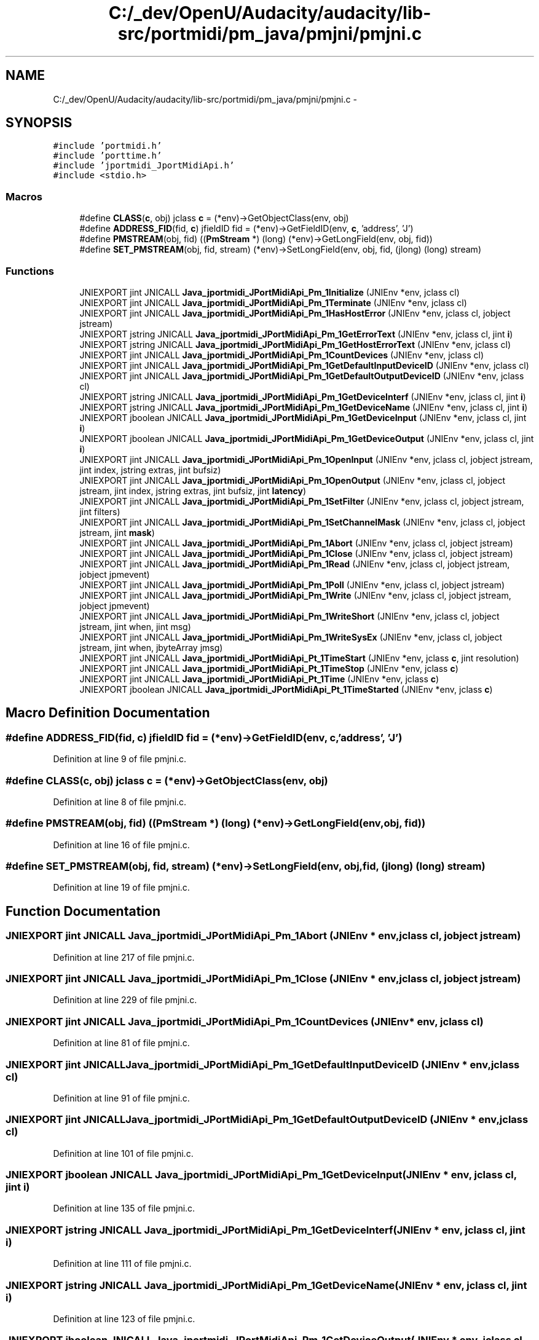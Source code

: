 .TH "C:/_dev/OpenU/Audacity/audacity/lib-src/portmidi/pm_java/pmjni/pmjni.c" 3 "Thu Apr 28 2016" "Audacity" \" -*- nroff -*-
.ad l
.nh
.SH NAME
C:/_dev/OpenU/Audacity/audacity/lib-src/portmidi/pm_java/pmjni/pmjni.c \- 
.SH SYNOPSIS
.br
.PP
\fC#include 'portmidi\&.h'\fP
.br
\fC#include 'porttime\&.h'\fP
.br
\fC#include 'jportmidi_JportMidiApi\&.h'\fP
.br
\fC#include <stdio\&.h>\fP
.br

.SS "Macros"

.in +1c
.ti -1c
.RI "#define \fBCLASS\fP(\fBc\fP,  obj)   jclass \fBc\fP = (*env)\->GetObjectClass(env, obj)"
.br
.ti -1c
.RI "#define \fBADDRESS_FID\fP(fid,  \fBc\fP)   jfieldID fid = (*env)\->GetFieldID(env, \fBc\fP, 'address', 'J')"
.br
.ti -1c
.RI "#define \fBPMSTREAM\fP(obj,  fid)   ((\fBPmStream\fP *) (long) (*env)\->GetLongField(env, obj, fid))"
.br
.ti -1c
.RI "#define \fBSET_PMSTREAM\fP(obj,  fid,  stream)   (*env)\->SetLongField(env, obj, fid, (jlong) (long) stream)"
.br
.in -1c
.SS "Functions"

.in +1c
.ti -1c
.RI "JNIEXPORT jint JNICALL \fBJava_jportmidi_JPortMidiApi_Pm_1Initialize\fP (JNIEnv *env, jclass cl)"
.br
.ti -1c
.RI "JNIEXPORT jint JNICALL \fBJava_jportmidi_JPortMidiApi_Pm_1Terminate\fP (JNIEnv *env, jclass cl)"
.br
.ti -1c
.RI "JNIEXPORT jint JNICALL \fBJava_jportmidi_JPortMidiApi_Pm_1HasHostError\fP (JNIEnv *env, jclass cl, jobject jstream)"
.br
.ti -1c
.RI "JNIEXPORT jstring JNICALL \fBJava_jportmidi_JPortMidiApi_Pm_1GetErrorText\fP (JNIEnv *env, jclass cl, jint \fBi\fP)"
.br
.ti -1c
.RI "JNIEXPORT jstring JNICALL \fBJava_jportmidi_JPortMidiApi_Pm_1GetHostErrorText\fP (JNIEnv *env, jclass cl)"
.br
.ti -1c
.RI "JNIEXPORT jint JNICALL \fBJava_jportmidi_JPortMidiApi_Pm_1CountDevices\fP (JNIEnv *env, jclass cl)"
.br
.ti -1c
.RI "JNIEXPORT jint JNICALL \fBJava_jportmidi_JPortMidiApi_Pm_1GetDefaultInputDeviceID\fP (JNIEnv *env, jclass cl)"
.br
.ti -1c
.RI "JNIEXPORT jint JNICALL \fBJava_jportmidi_JPortMidiApi_Pm_1GetDefaultOutputDeviceID\fP (JNIEnv *env, jclass cl)"
.br
.ti -1c
.RI "JNIEXPORT jstring JNICALL \fBJava_jportmidi_JPortMidiApi_Pm_1GetDeviceInterf\fP (JNIEnv *env, jclass cl, jint \fBi\fP)"
.br
.ti -1c
.RI "JNIEXPORT jstring JNICALL \fBJava_jportmidi_JPortMidiApi_Pm_1GetDeviceName\fP (JNIEnv *env, jclass cl, jint \fBi\fP)"
.br
.ti -1c
.RI "JNIEXPORT jboolean JNICALL \fBJava_jportmidi_JPortMidiApi_Pm_1GetDeviceInput\fP (JNIEnv *env, jclass cl, jint \fBi\fP)"
.br
.ti -1c
.RI "JNIEXPORT jboolean JNICALL \fBJava_jportmidi_JPortMidiApi_Pm_1GetDeviceOutput\fP (JNIEnv *env, jclass cl, jint \fBi\fP)"
.br
.ti -1c
.RI "JNIEXPORT jint JNICALL \fBJava_jportmidi_JPortMidiApi_Pm_1OpenInput\fP (JNIEnv *env, jclass cl, jobject jstream, jint index, jstring extras, jint bufsiz)"
.br
.ti -1c
.RI "JNIEXPORT jint JNICALL \fBJava_jportmidi_JPortMidiApi_Pm_1OpenOutput\fP (JNIEnv *env, jclass cl, jobject jstream, jint index, jstring extras, jint bufsiz, jint \fBlatency\fP)"
.br
.ti -1c
.RI "JNIEXPORT jint JNICALL \fBJava_jportmidi_JPortMidiApi_Pm_1SetFilter\fP (JNIEnv *env, jclass cl, jobject jstream, jint filters)"
.br
.ti -1c
.RI "JNIEXPORT jint JNICALL \fBJava_jportmidi_JPortMidiApi_Pm_1SetChannelMask\fP (JNIEnv *env, jclass cl, jobject jstream, jint \fBmask\fP)"
.br
.ti -1c
.RI "JNIEXPORT jint JNICALL \fBJava_jportmidi_JPortMidiApi_Pm_1Abort\fP (JNIEnv *env, jclass cl, jobject jstream)"
.br
.ti -1c
.RI "JNIEXPORT jint JNICALL \fBJava_jportmidi_JPortMidiApi_Pm_1Close\fP (JNIEnv *env, jclass cl, jobject jstream)"
.br
.ti -1c
.RI "JNIEXPORT jint JNICALL \fBJava_jportmidi_JPortMidiApi_Pm_1Read\fP (JNIEnv *env, jclass cl, jobject jstream, jobject jpmevent)"
.br
.ti -1c
.RI "JNIEXPORT jint JNICALL \fBJava_jportmidi_JPortMidiApi_Pm_1Poll\fP (JNIEnv *env, jclass cl, jobject jstream)"
.br
.ti -1c
.RI "JNIEXPORT jint JNICALL \fBJava_jportmidi_JPortMidiApi_Pm_1Write\fP (JNIEnv *env, jclass cl, jobject jstream, jobject jpmevent)"
.br
.ti -1c
.RI "JNIEXPORT jint JNICALL \fBJava_jportmidi_JPortMidiApi_Pm_1WriteShort\fP (JNIEnv *env, jclass cl, jobject jstream, jint when, jint msg)"
.br
.ti -1c
.RI "JNIEXPORT jint JNICALL \fBJava_jportmidi_JPortMidiApi_Pm_1WriteSysEx\fP (JNIEnv *env, jclass cl, jobject jstream, jint when, jbyteArray jmsg)"
.br
.ti -1c
.RI "JNIEXPORT jint JNICALL \fBJava_jportmidi_JPortMidiApi_Pt_1TimeStart\fP (JNIEnv *env, jclass \fBc\fP, jint resolution)"
.br
.ti -1c
.RI "JNIEXPORT jint JNICALL \fBJava_jportmidi_JPortMidiApi_Pt_1TimeStop\fP (JNIEnv *env, jclass \fBc\fP)"
.br
.ti -1c
.RI "JNIEXPORT jint JNICALL \fBJava_jportmidi_JPortMidiApi_Pt_1Time\fP (JNIEnv *env, jclass \fBc\fP)"
.br
.ti -1c
.RI "JNIEXPORT jboolean JNICALL \fBJava_jportmidi_JPortMidiApi_Pt_1TimeStarted\fP (JNIEnv *env, jclass \fBc\fP)"
.br
.in -1c
.SH "Macro Definition Documentation"
.PP 
.SS "#define ADDRESS_FID(fid, \fBc\fP)   jfieldID fid = (*env)\->GetFieldID(env, \fBc\fP, 'address', 'J')"

.PP
Definition at line 9 of file pmjni\&.c\&.
.SS "#define CLASS(\fBc\fP, obj)   jclass \fBc\fP = (*env)\->GetObjectClass(env, obj)"

.PP
Definition at line 8 of file pmjni\&.c\&.
.SS "#define PMSTREAM(obj, fid)   ((\fBPmStream\fP *) (long) (*env)\->GetLongField(env, obj, fid))"

.PP
Definition at line 16 of file pmjni\&.c\&.
.SS "#define SET_PMSTREAM(obj, fid, stream)   (*env)\->SetLongField(env, obj, fid, (jlong) (long) stream)"

.PP
Definition at line 19 of file pmjni\&.c\&.
.SH "Function Documentation"
.PP 
.SS "JNIEXPORT jint JNICALL Java_jportmidi_JPortMidiApi_Pm_1Abort (JNIEnv * env, jclass cl, jobject jstream)"

.PP
Definition at line 217 of file pmjni\&.c\&.
.SS "JNIEXPORT jint JNICALL Java_jportmidi_JPortMidiApi_Pm_1Close (JNIEnv * env, jclass cl, jobject jstream)"

.PP
Definition at line 229 of file pmjni\&.c\&.
.SS "JNIEXPORT jint JNICALL Java_jportmidi_JPortMidiApi_Pm_1CountDevices (JNIEnv * env, jclass cl)"

.PP
Definition at line 81 of file pmjni\&.c\&.
.SS "JNIEXPORT jint JNICALL Java_jportmidi_JPortMidiApi_Pm_1GetDefaultInputDeviceID (JNIEnv * env, jclass cl)"

.PP
Definition at line 91 of file pmjni\&.c\&.
.SS "JNIEXPORT jint JNICALL Java_jportmidi_JPortMidiApi_Pm_1GetDefaultOutputDeviceID (JNIEnv * env, jclass cl)"

.PP
Definition at line 101 of file pmjni\&.c\&.
.SS "JNIEXPORT jboolean JNICALL Java_jportmidi_JPortMidiApi_Pm_1GetDeviceInput (JNIEnv * env, jclass cl, jint i)"

.PP
Definition at line 135 of file pmjni\&.c\&.
.SS "JNIEXPORT jstring JNICALL Java_jportmidi_JPortMidiApi_Pm_1GetDeviceInterf (JNIEnv * env, jclass cl, jint i)"

.PP
Definition at line 111 of file pmjni\&.c\&.
.SS "JNIEXPORT jstring JNICALL Java_jportmidi_JPortMidiApi_Pm_1GetDeviceName (JNIEnv * env, jclass cl, jint i)"

.PP
Definition at line 123 of file pmjni\&.c\&.
.SS "JNIEXPORT jboolean JNICALL Java_jportmidi_JPortMidiApi_Pm_1GetDeviceOutput (JNIEnv * env, jclass cl, jint i)"

.PP
Definition at line 147 of file pmjni\&.c\&.
.SS "JNIEXPORT jstring JNICALL Java_jportmidi_JPortMidiApi_Pm_1GetErrorText (JNIEnv * env, jclass cl, jint i)"

.PP
Definition at line 59 of file pmjni\&.c\&.
.SS "JNIEXPORT jstring JNICALL Java_jportmidi_JPortMidiApi_Pm_1GetHostErrorText (JNIEnv * env, jclass cl)"

.PP
Definition at line 69 of file pmjni\&.c\&.
.SS "JNIEXPORT jint JNICALL Java_jportmidi_JPortMidiApi_Pm_1HasHostError (JNIEnv * env, jclass cl, jobject jstream)"

.PP
Definition at line 47 of file pmjni\&.c\&.
.SS "JNIEXPORT jint JNICALL Java_jportmidi_JPortMidiApi_Pm_1Initialize (JNIEnv * env, jclass cl)"

.PP
Definition at line 27 of file pmjni\&.c\&.
.SS "JNIEXPORT jint JNICALL Java_jportmidi_JPortMidiApi_Pm_1OpenInput (JNIEnv * env, jclass cl, jobject jstream, jint index, jstring extras, jint bufsiz)"

.PP
Definition at line 159 of file pmjni\&.c\&.
.SS "JNIEXPORT jint JNICALL Java_jportmidi_JPortMidiApi_Pm_1OpenOutput (JNIEnv * env, jclass cl, jobject jstream, jint index, jstring extras, jint bufsiz, jint latency)"

.PP
Definition at line 176 of file pmjni\&.c\&.
.SS "JNIEXPORT jint JNICALL Java_jportmidi_JPortMidiApi_Pm_1Poll (JNIEnv * env, jclass cl, jobject jstream)"

.PP
Definition at line 262 of file pmjni\&.c\&.
.SS "JNIEXPORT jint JNICALL Java_jportmidi_JPortMidiApi_Pm_1Read (JNIEnv * env, jclass cl, jobject jstream, jobject jpmevent)"

.PP
Definition at line 241 of file pmjni\&.c\&.
.SS "JNIEXPORT jint JNICALL Java_jportmidi_JPortMidiApi_Pm_1SetChannelMask (JNIEnv * env, jclass cl, jobject jstream, jint mask)"

.PP
Definition at line 205 of file pmjni\&.c\&.
.SS "JNIEXPORT jint JNICALL Java_jportmidi_JPortMidiApi_Pm_1SetFilter (JNIEnv * env, jclass cl, jobject jstream, jint filters)"

.PP
Definition at line 193 of file pmjni\&.c\&.
.SS "JNIEXPORT jint JNICALL Java_jportmidi_JPortMidiApi_Pm_1Terminate (JNIEnv * env, jclass cl)"

.PP
Definition at line 37 of file pmjni\&.c\&.
.SS "JNIEXPORT jint JNICALL Java_jportmidi_JPortMidiApi_Pm_1Write (JNIEnv * env, jclass cl, jobject jstream, jobject jpmevent)"

.PP
Definition at line 274 of file pmjni\&.c\&.
.SS "JNIEXPORT jint JNICALL Java_jportmidi_JPortMidiApi_Pm_1WriteShort (JNIEnv * env, jclass cl, jobject jstream, jint when, jint msg)"

.PP
Definition at line 295 of file pmjni\&.c\&.
.SS "JNIEXPORT jint JNICALL Java_jportmidi_JPortMidiApi_Pm_1WriteSysEx (JNIEnv * env, jclass cl, jobject jstream, jint when, jbyteArray jmsg)"

.PP
Definition at line 307 of file pmjni\&.c\&.
.SS "JNIEXPORT jint JNICALL Java_jportmidi_JPortMidiApi_Pt_1Time (JNIEnv * env, jclass c)"

.PP
Definition at line 340 of file pmjni\&.c\&.
.SS "JNIEXPORT jint JNICALL Java_jportmidi_JPortMidiApi_Pt_1TimeStart (JNIEnv * env, jclass c, jint resolution)"

.PP
Definition at line 322 of file pmjni\&.c\&.
.SS "JNIEXPORT jboolean JNICALL Java_jportmidi_JPortMidiApi_Pt_1TimeStarted (JNIEnv * env, jclass c)"

.PP
Definition at line 349 of file pmjni\&.c\&.
.SS "JNIEXPORT jint JNICALL Java_jportmidi_JPortMidiApi_Pt_1TimeStop (JNIEnv * env, jclass c)"

.PP
Definition at line 331 of file pmjni\&.c\&.
.SH "Author"
.PP 
Generated automatically by Doxygen for Audacity from the source code\&.
